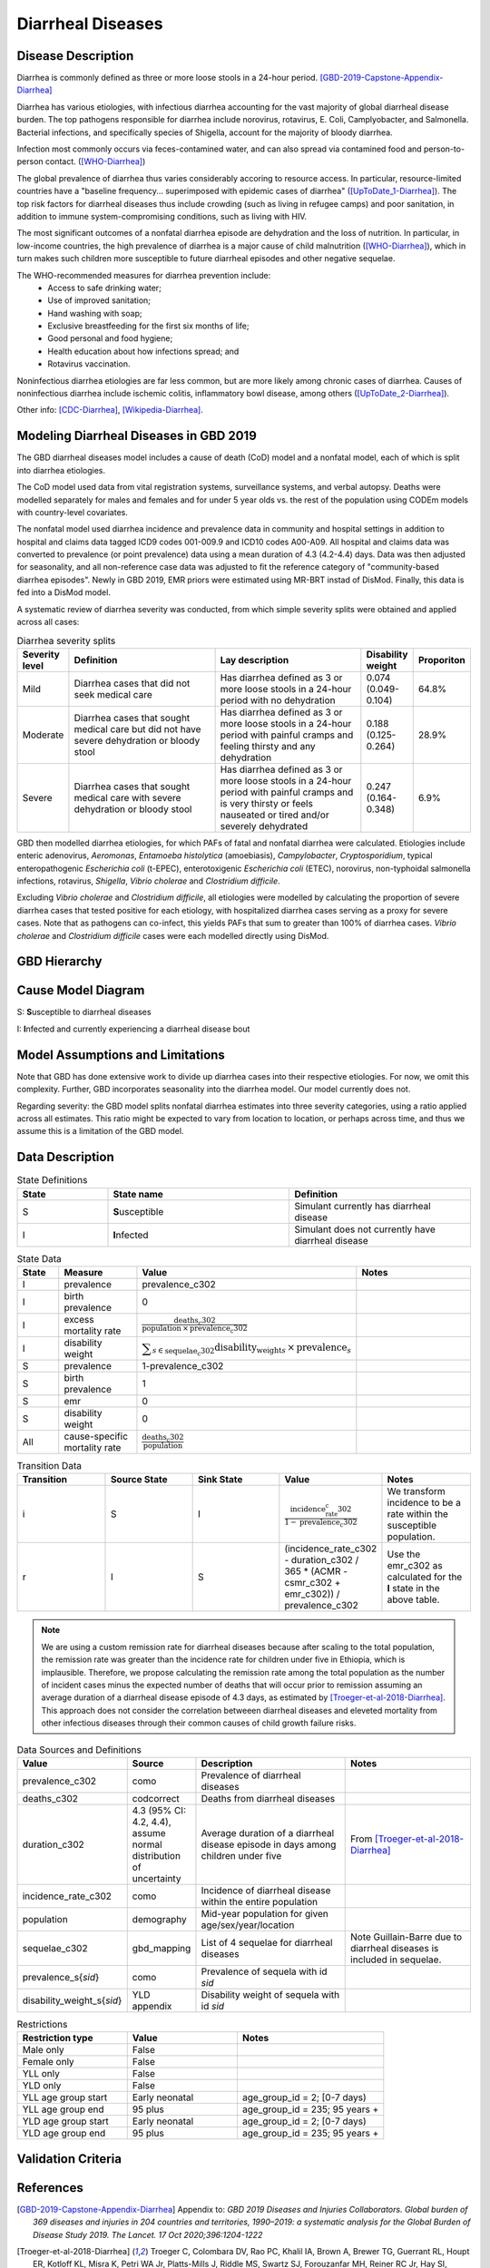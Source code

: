 .. _2019_cause_diarrhea:

==================
Diarrheal Diseases
==================

Disease Description
-------------------

Diarrhea is commonly defined as three or more loose stools in a 24-hour 
period. [GBD-2019-Capstone-Appendix-Diarrhea]_

Diarrhea has various etiologies, with infectious diarrhea accounting for the 
vast majority of global diarrheal disease burden. The top pathogens responsible 
for diarrhea include norovirus, rotavirus, E. Coli, Camplyobacter, and 
Salmonella. Bacterial infections, and specifically species of Shigella, 
account for the majority of bloody diarrhea.

Infection most commonly occurs via feces-contamined water, and can also spread 
via contamined food and person-to-person contact. ([WHO-Diarrhea]_)

The global prevalence of diarrhea thus varies considerably accoring to resource 
access. In particular, resource-limited countries have a "baseline frequency... 
superimposed with epidemic cases of diarrhea" ([UpToDate_1-Diarrhea]_). The top risk 
factors for diarrheal diseases thus include crowding (such as living in refugee 
camps) and poor sanitation, in addition to immune system-compromising conditions, 
such as living with HIV.

The most significant outcomes of a nonfatal diarrhea episode are dehydration and 
the loss of nutrition. In particular, in low-income countries, the high 
prevalence of diarrhea is a major cause of child malnutrition ([WHO-Diarrhea]_), which 
in turn makes such children more susceptible to future diarrheal episodes and 
other negative sequelae.

The WHO-recommended measures for diarrhea prevention include:
	- Access to safe drinking water;
	- Use of improved sanitation;
	- Hand washing with soap;
	- Exclusive breastfeeding for the first six months of life;
	- Good personal and food hygiene;
	- Health education about how infections spread; and
	- Rotavirus vaccination.

Noninfectious diarrhea etiologies are far less common, but are more likely among 
chronic cases of diarrhea. Causes of noninfectious diarrhea include ischemic 
colitis, inflammatory bowl disease, among others ([UpToDate_2-Diarrhea]_).

Other info: [CDC-Diarrhea]_, [Wikipedia-Diarrhea]_.


Modeling Diarrheal Diseases in GBD 2019
---------------------------------------

The GBD diarrheal diseases model includes a cause of death (CoD) model and a 
nonfatal model, each of which is split into diarrhea etiologies.

The CoD model used data from vital registration systems, surveillance systems, 
and verbal autopsy. Deaths were modelled separately for males and females and 
for under 5 year olds vs. the rest of the population using CODEm models with 
country-level covariates.

The nonfatal model used diarrhea incidence and prevalence data in community and 
hospital settings in addition to hospital and claims data tagged ICD9 codes 
001-009.9 and ICD10 codes A00-A09. All hospital and claims data was converted 
to prevalence (or point prevalence) data using a mean duration of 4.3 (4.2-4.4) 
days. Data was then adjusted for seasonality, and all non-reference case data 
was adjusted to fit the reference category of "community-based diarrhea 
episodes". Newly in GBD 2019, EMR priors were estimated using MR-BRT instad of 
DisMod. Finally, this data is fed into a DisMod model.

A systematic review of diarrhea severity was conducted, from which simple 
severity splits were obtained and applied across all cases:

.. list-table:: Diarrhea severity splits
	:widths: 5 50 50 3 3
	:header-rows: 1
	
	* - Severity level
	  - Definition
	  - Lay description
	  - Disability weight
	  - Proporiton
	* - Mild
	  - Diarrhea cases that did not seek medical care
	  - Has diarrhea defined as 3 or more loose stools in a 24-hour period with no dehydration
	  - 0.074 (0.049-0.104)
	  - 64.8%
	* - Moderate
	  - Diarrhea cases that sought medical care but did not have severe dehydration or bloody stool
	  - Has diarrhea defined as 3 or more loose stools in a 24-hour period with painful cramps and feeling thirsty and any dehydration
	  - 0.188 (0.125-0.264)
	  - 28.9%
	* - Severe
	  - Diarrhea cases that sought medical care with severe dehydration or bloody stool
	  - Has diarrhea defined as 3 or more loose stools in a 24-hour period with painful cramps and is very thirsty or feels nauseated or tired and/or severely dehydrated
	  - 0.247 (0.164-0.348)
	  - 6.9%

GBD then modelled diarrhea etiologies, for which PAFs of fatal and nonfatal 
diarrhea were calculated. Etiologies include enteric adenovirus, *Aeromonas*, 
*Entamoeba histolytica* (amoebiasis), *Campylobacter*, *Cryptosporidium*, 
typical enteropathogenic *Escherichia coli* (t-EPEC), enterotoxigenic 
*Escherichia coli* (ETEC), norovirus, non-typhoidal salmonella infections, 
rotavirus, *Shigella*, *Vibrio cholerae* and *Clostridium difficile*. 

Excluding *Vibrio cholerae* and *Clostridium difficile*, all etiologies were 
modelled by calculating the proportion of severe diarrhea cases that tested 
positive for each etiology, with hospitalized diarrhea cases serving as a proxy 
for severe cases. Note that as pathogens can co-infect, this yields PAFs that 
sum to greater than 100% of diarrhea cases. *Vibrio cholerae* and 
*Clostridium difficile* cases were each modelled directly using DisMod.


GBD Hierarchy
-------------

.. image:: DD_cause_hierarchy.svg

Cause Model Diagram
-------------------

.. image:: DD_cause_model.svg


S: **S**\ usceptible to diarrheal diseases

I: **I**\ nfected and currently experiencing a diarrheal disease bout


Model Assumptions and Limitations
---------------------------------

Note that GBD has done extensive work to divide up diarrhea cases into their
respective etiologies. For now, we omit this complexity. Further, GBD 
incorporates seasonality into the diarrhea model. Our model currently does not.

Regarding severity: the GBD model splits nonfatal diarrhea estimates into 
three severity categories, using a ratio applied across all estimates. This 
ratio might be expected to vary from location to location, or perhaps across 
time, and thus we assume this is a limitation of the GBD model.

.. todo::

   Verify the simple severity split approach is indeed a limitation. I.e., the 
   verify that the modelers expect a more complex pattern.


Data Description
----------------

.. list-table:: State Definitions
	:widths: 5 10 10
	:header-rows: 1
	
	* - State
	  - State name
	  - Definition
	* - S
	  - **S**\ usceptible
	  - Simulant currently has diarrheal disease
	* - I
	  - **I**\ nfected
	  - Simulant does not currently have diarrheal disease

.. list-table:: State Data
	:widths: 5 10 10 20
	:header-rows: 1
	
	* - State
	  - Measure
	  - Value
	  - Notes
	* - I
	  - prevalence
	  - prevalence_c302
	  -
	* - I
	  - birth prevalence
	  - 0
	  - 
	* - I
	  - excess mortality rate
	  - :math:`\frac{\text{deaths_c302}}{\text{population} \,\times\, \text{prevalence_c302}}`
	  -
	* - I
	  - disability weight
	  - :math:`\displaystyle{\sum_{s\in \text{sequelae_c302}}} \scriptstyle{\text{disability_weight}_s \,\times\, \text{prevalence}_s}`
	  -
	* - S
	  - prevalence
	  - 1-prevalence_c302
	  -
	* - S
	  - birth prevalence
	  - 1
	  - 
	* - S
	  - emr
	  - 0
	  -
	* - S
	  - disability weight
	  - 0
	  -
	* - All
	  - cause-specific mortality rate
	  - :math:`\frac{\text{deaths_c302}}{\text{population}}`
	  -

.. list-table:: Transition Data
	:widths: 10 10 10 10 10
	:header-rows: 1
	
	* - Transition
	  - Source State
	  - Sink State
	  - Value
	  - Notes
	* - i
	  - S
	  - I
	  - :math:`\frac{\text{incidence_rate_c302}}{1-\text{prevalence_c302}}`
	  - We transform incidence to be a rate within the susceptible population.
	* - r
	  - I
	  - S
	  - (incidence_rate_c302 - duration_c302 / 365 * (ACMR - csmr_c302 + emr_c302)) / prevalence_c302
	  - Use the emr_c302 as calculated for the **I** state in the above table.

.. note::

	We are using a custom remission rate for diarrheal diseases because after scaling to the total population, the remission rate was greater than the incidence rate for children under five in Ethiopia, which is implausible. Therefore, we propose calculating the remission rate among the total population as the number of incident cases minus the expected number of deaths that will occur prior to remission assuming an average duration of a diarrheal disease episode of 4.3 days, as estimated by [Troeger-et-al-2018-Diarrhea]_. This approach does not consider the correlation betweeen diarrheal diseases and eleveted mortality from other infectious diseases through their common causes of child growth failure risks.
	  
.. list-table:: Data Sources and Definitions
	:widths: 1 3 10 10
	:header-rows: 1
	
	* - Value
	  - Source
	  - Description
	  - Notes
	* - prevalence_c302
	  - como
	  - Prevalence of diarrheal diseases
	  -
	* - deaths_c302
	  - codcorrect
	  - Deaths from diarrheal diseases
	  -
	* - duration_c302
	  - 4.3 (95% CI: 4.2, 4.4), assume normal distribution of uncertainty
	  - Average duration of a diarrheal disease episode in days among children under five
	  - From [Troeger-et-al-2018-Diarrhea]_ 
	* - incidence_rate_c302
	  - como
	  - Incidence of diarrheal disease within the entire population
	  - 
	* - population
	  - demography
	  - Mid-year population for given age/sex/year/location
	  -
	* - sequelae_c302
	  - gbd_mapping
	  - List of 4 sequelae for diarrheal diseases
	  - Note Guillain-Barre due to diarrheal diseases is included in sequelae.
	* - prevalence_s{`sid`}
 	  - como
	  - Prevalence of sequela with id `sid`
	  -
	* - disability_weight_s{`sid`}
	  - YLD appendix
	  - Disability weight of sequela with id `sid`
	  - 
.. list-table:: Restrictions
	:widths: 15 15 20
	:header-rows: 1

	* - Restriction type
	  - Value
	  - Notes
	* - Male only
	  - False
	  -
	* - Female only
	  - False
	  -
	* - YLL only
	  - False
	  -
	* - YLD only
	  - False
	  -
	* - YLL age group start
	  - Early neonatal
	  - age_group_id = 2; [0-7 days)
	* - YLL age group end
	  - 95 plus
	  - age_group_id = 235; 95 years +
	* - YLD age group start
	  - Early neonatal
	  - age_group_id = 2; [0-7 days)
	* - YLD age group end
	  - 95 plus
	  - age_group_id = 235; 95 years +


Validation Criteria
-------------------

.. todo::

   Describe tests for model validation.


References
----------

.. [GBD-2019-Capstone-Appendix-Diarrhea]
  Appendix to: `GBD 2019 Diseases and Injuries Collaborators. Global burden of
  369 diseases and injuries in 204 countries and territories, 1990–2019: a 
  systematic analysis for the Global Burden of Disease Study 2019. The Lancet. 
  17 Oct 2020;396:1204-1222` 

.. [Troeger-et-al-2018-Diarrhea]
   Troeger C, Colombara DV, Rao PC, Khalil IA, Brown A, Brewer TG, Guerrant RL, Houpt ER, Kotloff KL, Misra K, Petri WA Jr, Platts-Mills J, Riddle MS, Swartz SJ, Forouzanfar MH, Reiner RC Jr, Hay SI, Mokdad AH. Global disability-adjusted life-year estimates of long-term health burden and undernutrition attributable to diarrhoeal diseases in children younger than 5 years. Lancet Glob Health. 2018 Mar;6(3):e255-e269. doi: 10.1016/S2214-109X(18)30045-7. PMID: 29433665; PMCID: PMC5861379. `Troeger et al 2018 available here <https://pubmed.ncbi.nlm.nih.gov/29433665/>`_

.. [WHO-Diarrhea] Diarrheal disease Fact Sheet. World Health Organization, 2 May 2019.
   Retrieved 14 Nov 2019.
   https://www.who.int/news-room/fact-sheets/detail/diarrhoeal-disease

..	[UpToDate_1-Diarrhea] Approach to the adult with acute diarrhea in resource-limited countries
	Retrieved 26 Dec 2019.
	https://www.uptodate.com/contents/approach-to-the-adult-with-acute-diarrhea-in-resource-limited-countries

..	[UpToDate_2-Diarrhea] Approach to the adult with acute diarrhea in resource-rich countries
	Retrieved 26 Dec 2019.
	https://www.uptodate.com/contents/approach-to-the-adult-with-acute-diarrhea-in-resource-rich-settings

.. [CDC-Diarrhea] Diarrhea: Common Illness, Global Killer.
   https://www.cdc.gov/healthywater/global/diarrhea-burden.html

.. [Wikipedia-Diarrhea] Diarrhea. From Wikipedia, the Free Encyclopedia.
   Retrieved 14 Nov 2019.
   https://en.wikipedia.org/wiki/Diarrhea